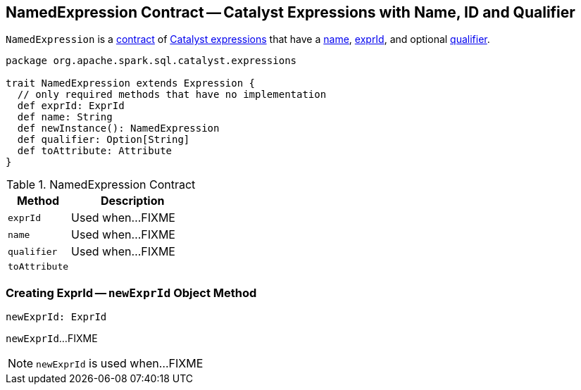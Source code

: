 == [[NamedExpression]] NamedExpression Contract -- Catalyst Expressions with Name, ID and Qualifier

`NamedExpression` is a <<contract, contract>> of link:spark-sql-Expression.adoc[Catalyst expressions] that have a <<name, name>>, <<exprId, exprId>>, and optional <<qualifier, qualifier>>.

[[contract]]
[source, scala]
----
package org.apache.spark.sql.catalyst.expressions

trait NamedExpression extends Expression {
  // only required methods that have no implementation
  def exprId: ExprId
  def name: String
  def newInstance(): NamedExpression
  def qualifier: Option[String]
  def toAttribute: Attribute
}
----

.NamedExpression Contract
[cols="1,2",options="header",width="100%"]
|===
| Method
| Description

| `exprId`
| [[exprId]] Used when...FIXME

| `name`
| [[name]] Used when...FIXME

| `qualifier`
| [[qualifier]] Used when...FIXME

| `toAttribute`
| [[toAttribute]]
|===

=== [[newExprId]] Creating ExprId -- `newExprId` Object Method

[source, scala]
----
newExprId: ExprId
----

`newExprId`...FIXME

NOTE: `newExprId` is used when...FIXME
